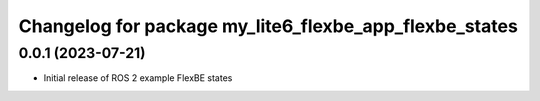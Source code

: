^^^^^^^^^^^^^^^^^^^^^^^^^^^^^^^^^^^^^^^^^^^^^^^^^^^^^^^^^^
Changelog for package my_lite6_flexbe_app_flexbe_states
^^^^^^^^^^^^^^^^^^^^^^^^^^^^^^^^^^^^^^^^^^^^^^^^^^^^^^^^^^

0.0.1 (2023-07-21)
------------------
* Initial release of ROS 2 example FlexBE states